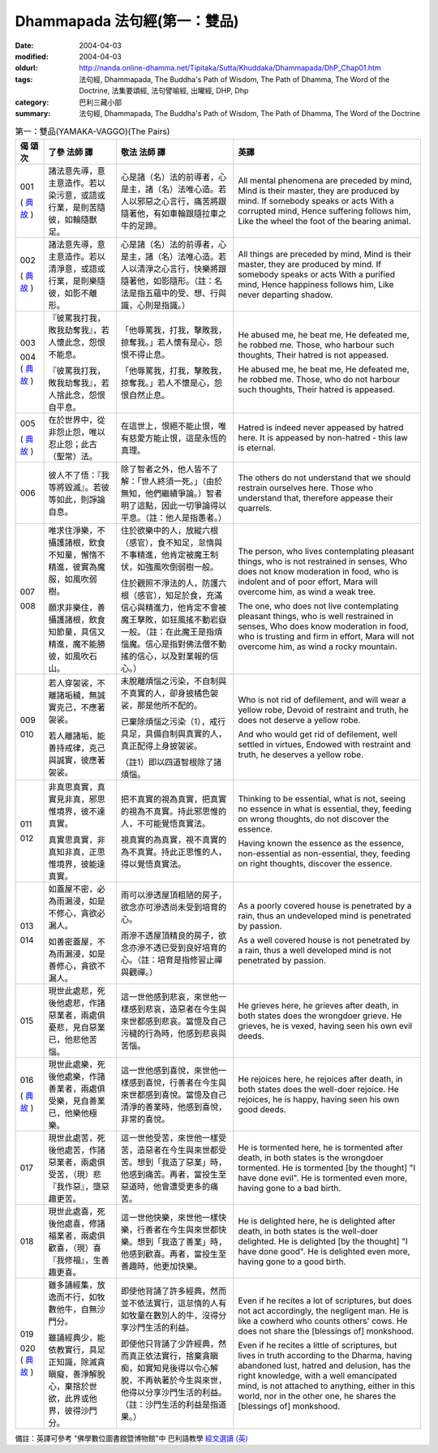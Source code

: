 Dhammapada 法句經(第一：雙品)
=============================

:date: 2004-04-03
:modified: 2004-04-03
:oldurl: http://nanda.online-dhamma.net/Tipitaka/Sutta/Khuddaka/Dhammapada/DhP_Chap01.htm
:tags: 法句經, Dhammapada, The Buddha's Path of Wisdom, The Path of Dhamma, The Word of the Doctrine, 法集要頌經, 法句譬喻經, 出曜經, DHP, Dhp
:category: 巴利三藏小部
:summary: 法句經, Dhammapada, The Buddha's Path of Wisdom, The Path of Dhamma, The Word of the Doctrine


.. list-table:: 第一：雙品(YAMAKA-VAGGO)(The Pairs)
   :header-rows: 1
   :class: contrast-reading-table

   * - 偈
       頌
       次

     - 了參  法師 譯

     - 敬法  法師 譯

     - 英譯

   * - 001

       (
       `典故 <{filename}dhp-story001%zh.rst>`__
       )

     - 諸法意先導，意主意造作。若以染污意，或語或行業，是則苦隨彼，如輪隨獸足。

     - 心是諸（名）法的前導者，心是主，諸（名）法唯心造。若人以邪惡之心言行，痛苦將跟隨著他，有如車輪跟隨拉車之牛的足蹄。

     - All mental phenomena are preceded by mind, Mind is their master, they are produced by mind. If somebody speaks or acts With a corrupted mind, Hence suffering follows him, Like the wheel the foot of the bearing animal.

   * - 002

       (
       `典故 <{filename}dhp-story002%zh.rst>`__
       )

     - 諸法意先導，意主意造作。若以清淨意，或語或行業，是則樂隨彼，如影不離形。

     - 心是諸（名）法的前導者，心是主，諸（名）法唯心造。若人以清淨之心言行，快樂將跟隨著他，如影隨形。（註：名法是指五蘊中的受、想、行與識，心則是指識。）

     - All things are preceded by mind, Mind is their master, they are produced by mind. If somebody speaks or acts With a purified mind, Hence happiness follows him, Like never departing shadow.

   * - 003

       004
       (
       `典故 <{filename}dhp-story003-4%zh.rst>`__
       )

     - 『彼罵我打我，敗我劫奪我』，若人懷此念，怨恨不能息。

       『彼罵我打我，敗我劫奪我』，若人捨此念，怨恨自平息。

     - 「他辱罵我，打我，擊敗我，掠奪我。」若人懷有是心，怨恨不得止息。

       「他辱罵我，打我，擊敗我，掠奪我。」若人不懷是心，怨恨自然止息。

     - He abused me, he beat me,
       He defeated me, he robbed me.
       Those, who harbour such thoughts,
       Their hatred is not appeased.

       He abused me, he beat me,
       He defeated me, he robbed me.
       Those, who do not harbour such thoughts,
       Their hatred is appeased.

   * - 005

       (
       `典故 <{filename}dhp-story005%zh.rst>`__
       )

     - 在於世界中，從非怨止怨，唯以忍止怨；此古（聖常）法。

     - 在這世上，恨絕不能止恨，唯有慈愛方能止恨，這是永恆的真理。

     - Hatred is indeed never appeased by hatred here.
       It is appeased by non-hatred - this law is eternal.

   * - 006

     - 彼人不了悟：『我等將毀滅』。若彼等如此，則諍論自息。

     - 除了智者之外，他人皆不了解：「世人終須一死。」（由於無知，他們繼續爭論。）智者明了這點，因此一切爭論得以平息。（註：他人是指愚者。）

     - The others do not understand that we should restrain ourselves here.
       Those who understand that, therefore appease their quarrels.

   * - 007

       008

     - 唯求住淨樂，不攝護諸根，飲食不知量，懈惰不精進，彼實為魔服，如風吹弱樹。

       願求非樂住，善攝護諸根，飲食知節量，具信又精進，魔不能勝彼，如風吹石山。

     - 住於欲樂中的人，放縱六根（感官），食不知足，怠惰與不事精進，他肯定被魔王制伏，如強風吹倒弱樹一般。

       住於觀照不淨法的人，防護六根（感官），知足於食，充滿信心與精進力，他肯定不會被魔王擊敗，如狂風搖不動岩嶽一般。（註：在此魔王是指煩惱魔。信心是指對佛法僧不動搖的信心，以及對業報的信心。）

     - The person, who lives contemplating pleasant things, who is not restrained in senses,
       Who does not know moderation in food, who is indolent and of poor effort,
       Mara will overcome him, as wind a weak tree.

       The one, who does not live contemplating pleasant things, who is well restrained in senses,
       Who does know moderation in food, who is trusting and firm in effort,
       Mara will not overcome him, as wind a rocky mountain.

   * - 009

       010

     - 若人穿袈裟，不離諸垢穢，無誠實克己，不應著袈裟。

       若人離諸垢，能善持戒律，克己與誠實，彼應著袈裟。

     - 未脫離煩惱之污染，不自制與不真實的人，卻身披橘色袈裟，那是他所不配的。

       已棄除煩惱之污染（1），戒行具足，具備自制與真實的人，真正配得上身披袈裟。

       （註1）即以四道智根除了諸煩惱。

     - Who is not rid of defilement, and will wear a yellow robe,
       Devoid of restraint and truth, he does not deserve a yellow robe.

       And who would get rid of defilement, well settled in virtues,
       Endowed with restraint and truth, he deserves a yellow robe.

   * - 011

       012

     - 非真思真實，真實見非真，邪思惟境界，彼不達真實。

       真實思真實，非真知非真，正思惟境界，彼能達真實。

     - 把不真實的視為真實，把真實的視為不真實。持此邪思惟的人，不可能覺悟真實法。

       視真實的為真實，視不真實的為不真實。持此正思惟的人，得以覺悟真實法。

     - Thinking to be essential, what is not, seeing no essence in what is essential,
       they, feeding on wrong thoughts, do not discover the essence.

       Having known the essence as the essence, non-essential as non-essential,
       they, feeding on right thoughts, discover the essence.

   * - 013

       014

     - 如蓋屋不密，必為雨漏浸，如是不修心，貪欲必漏人。

       如善密蓋屋，不為雨漏浸，如是善修心，貪欲不漏人。

     - 雨可以滲透屋頂粗陋的房子，欲念亦可滲透尚未受到培育的心。

       雨滲不透屋頂精良的房子，欲念亦滲不透已受到良好培育的心。（註：培育是指修習止禪與觀禪。）

     - As a poorly covered house is penetrated by a rain,
       thus an undeveloped mind is penetrated by passion.

       As a well covered house is not penetrated by a rain,
       thus a well developed mind is not penetrated by passion.

   * - 015

     - 現世此處悲，死後他處悲，作諸惡業者，兩處俱憂悲，見自惡業已，他悲他苦惱。

     - 這一世他感到悲哀，來世他一樣感到悲哀，造惡者在今生與來世都感到悲哀。當憶及自己污穢的行為時，他感到悲哀與苦惱。

     - He grieves here, he grieves after death, in both states does the wrongdoer grieve.
       He grieves, he is vexed, having seen his own evil deeds.

   * - 016

       (
       `典故 <{filename}dhp-story016%zh.rst>`__
       )

     - 現世此處樂，死後他處樂，作諸善業者，兩處俱受樂，見自善業已，他樂他極樂。

     - 這一世他感到喜悅，來世他一樣感到喜悅，行善者在今生與來世都感到喜悅。當憶及自己清淨的善業時，他感到喜悅，非常的喜悅。

     - He rejoices here, he rejoices after death, in both states does the well-doer rejoice.
       He rejoices, he is happy, having seen his own good deeds.

   * - 017

     - 現世此處苦，死後他處苦，作諸惡業者，兩處俱受苦，（現）悲『我作惡』，墮惡趣更苦。

     - 這一世他受苦，來世他一樣受苦，造惡者在今生與來世都受苦。想到「我造了惡業」時，他感到痛苦。再者，當投生至惡道時，他會遭受更多的痛苦。

     - He is tormented here, he is tormented after death, in both states is the wrongdoer tormented.
       He is tormented [by the thought] "I have done evil". He is tormented even more, having gone to a bad birth.

   * - 018

     - 現世此處喜，死後他處喜，修諸福業者，兩處俱歡喜，（現）喜『我修福』，生善趣更喜。

     - 這一世他快樂，來世他一樣快樂，行善者在今生與來世都快樂。想到「我造了善業」時，他感到歡喜。再者，當投生至善趣時，他更加快樂。

     - He is delighted here, he is delighted after death, in both states is the well-doer delighted.
       He is delighted [by the thought] "I have done good". He is delighted even more, having gone to a good birth.

   * - 019

       020
       (
       `典故 <{filename}dhp-story019-20%zh.rst>`__
       )

     - 雖多誦經集，放逸而不行，如牧數他牛，自無沙門分。

       雖誦經典少，能依教實行，具足正知識，除滅貪瞋癡，善淨解脫心，棄捨於世欲，此界或他界，彼得沙門分。

     - 即使他背誦了許多經典，然而並不依法實行，這怠惰的人有如牧童在數別人的牛，沒得分享沙門生活的利益。

       即使他只背誦了少許經典，然而真正依法實行，捨棄貪瞋痴，如實知見後得以令心解脫，不再執著於今生與來世，他得以分享沙門生活的利益。（註：沙門生活的利益是指道果。）

     - Even if he recites a lot of scriptures, but does not act accordingly, the negligent man.
       He is like a cowherd who counts others' cows. He does not share the [blessings of] monkshood.

       Even if he recites a little of scriptures, but lives in truth according to the Dharma,
       having abandoned lust, hatred and delusion, has the right knowledge, with a well emancipated mind,
       is not attached to anything, either in this world, nor in the other one, he shares the [blessings of] monkshood.


備註：英譯可參考 "佛學數位圖書館暨博物館"中 巴利語教學 `經文選讀 (英) <http://buddhism.lib.ntu.edu.tw/DLMBS/lesson/pali/lesson_pali3.jsp>`_
